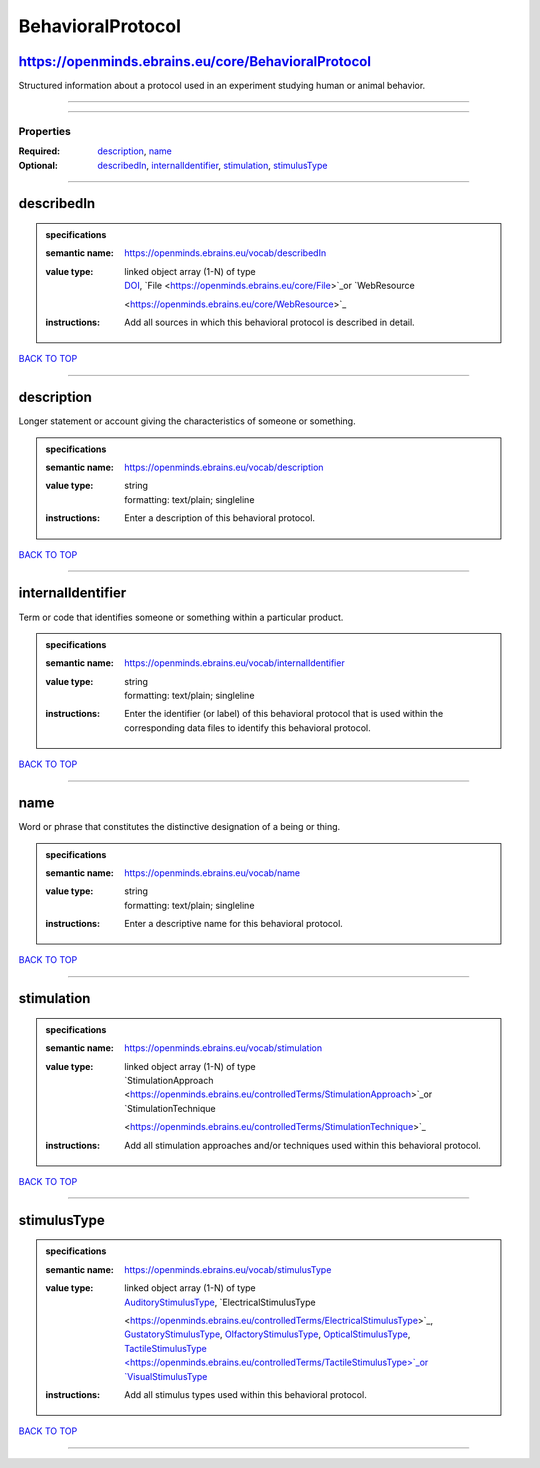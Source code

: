 ##################
BehavioralProtocol
##################

https://openminds.ebrains.eu/core/BehavioralProtocol
----------------------------------------------------

Structured information about a protocol used in an experiment studying human or animal behavior.

------------

------------

**********
Properties
**********

:Required: `description <description_heading_>`_, `name <name_heading_>`_
:Optional: `describedIn <describedIn_heading_>`_, `internalIdentifier <internalIdentifier_heading_>`_, `stimulation <stimulation_heading_>`_, `stimulusType
   <stimulusType_heading_>`_

------------

.. _describedIn_heading:

describedIn
-----------

.. admonition:: specifications

   :semantic name: https://openminds.ebrains.eu/vocab/describedIn
   :value type: | linked object array \(1-N\) of type
                | `DOI <https://openminds.ebrains.eu/core/DOI>`_, `File <https://openminds.ebrains.eu/core/File>`_or `WebResource
                <https://openminds.ebrains.eu/core/WebResource>`_
   :instructions: Add all sources in which this behavioral protocol is described in detail.

`BACK TO TOP <BehavioralProtocol_>`_

------------

.. _description_heading:

description
-----------

Longer statement or account giving the characteristics of someone or something.

.. admonition:: specifications

   :semantic name: https://openminds.ebrains.eu/vocab/description
   :value type: | string
                | formatting: text/plain; singleline
   :instructions: Enter a description of this behavioral protocol.

`BACK TO TOP <BehavioralProtocol_>`_

------------

.. _internalIdentifier_heading:

internalIdentifier
------------------

Term or code that identifies someone or something within a particular product.

.. admonition:: specifications

   :semantic name: https://openminds.ebrains.eu/vocab/internalIdentifier
   :value type: | string
                | formatting: text/plain; singleline
   :instructions: Enter the identifier (or label) of this behavioral protocol that is used within the corresponding data files to identify this behavioral
      protocol.

`BACK TO TOP <BehavioralProtocol_>`_

------------

.. _name_heading:

name
----

Word or phrase that constitutes the distinctive designation of a being or thing.

.. admonition:: specifications

   :semantic name: https://openminds.ebrains.eu/vocab/name
   :value type: | string
                | formatting: text/plain; singleline
   :instructions: Enter a descriptive name for this behavioral protocol.

`BACK TO TOP <BehavioralProtocol_>`_

------------

.. _stimulation_heading:

stimulation
-----------

.. admonition:: specifications

   :semantic name: https://openminds.ebrains.eu/vocab/stimulation
   :value type: | linked object array \(1-N\) of type
                | `StimulationApproach <https://openminds.ebrains.eu/controlledTerms/StimulationApproach>`_or `StimulationTechnique
                <https://openminds.ebrains.eu/controlledTerms/StimulationTechnique>`_
   :instructions: Add all stimulation approaches and/or techniques used within this behavioral protocol.

`BACK TO TOP <BehavioralProtocol_>`_

------------

.. _stimulusType_heading:

stimulusType
------------

.. admonition:: specifications

   :semantic name: https://openminds.ebrains.eu/vocab/stimulusType
   :value type: | linked object array \(1-N\) of type
                | `AuditoryStimulusType <https://openminds.ebrains.eu/controlledTerms/AuditoryStimulusType>`_, `ElectricalStimulusType
                <https://openminds.ebrains.eu/controlledTerms/ElectricalStimulusType>`_, `GustatoryStimulusType
                <https://openminds.ebrains.eu/controlledTerms/GustatoryStimulusType>`_, `OlfactoryStimulusType
                <https://openminds.ebrains.eu/controlledTerms/OlfactoryStimulusType>`_, `OpticalStimulusType
                <https://openminds.ebrains.eu/controlledTerms/OpticalStimulusType>`_, `TactileStimulusType
                <https://openminds.ebrains.eu/controlledTerms/TactileStimulusType>`_or `VisualStimulusType
                <https://openminds.ebrains.eu/controlledTerms/VisualStimulusType>`_
   :instructions: Add all stimulus types used within this behavioral protocol.

`BACK TO TOP <BehavioralProtocol_>`_

------------

